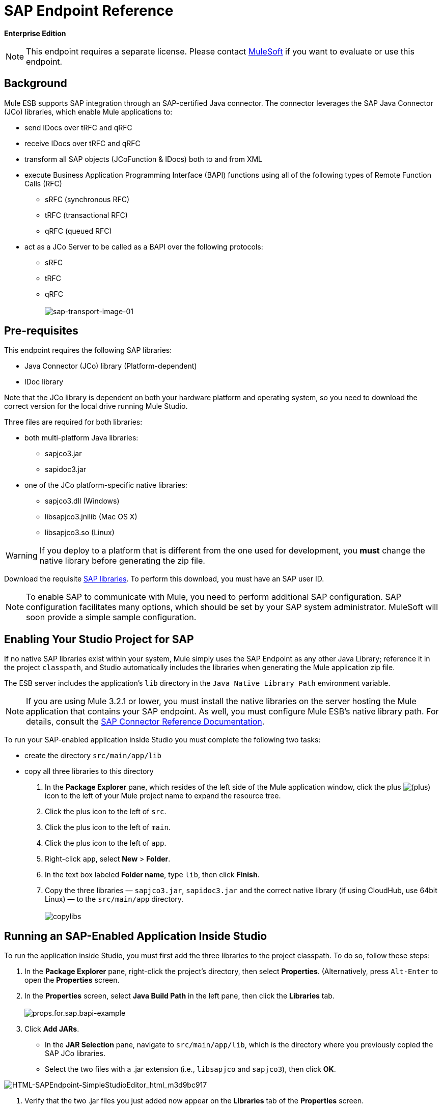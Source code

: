 = SAP Endpoint Reference

*Enterprise Edition*

[NOTE]
This endpoint requires a separate license. Please contact mailto:sales@mulesoft.com[MuleSoft] if you want to evaluate or use this endpoint.

== Background

Mule ESB supports SAP integration through an SAP-certified Java connector. The connector leverages the SAP Java Connector (JCo) libraries, which enable Mule applications to:

* send IDocs over tRFC and qRFC
* receive IDocs over tRFC and qRFC
* transform all SAP objects (JCoFunction & IDocs) both to and from XML
* execute Business Application Programming Interface (BAPI) functions using all of the following types of Remote Function Calls (RFC)
** sRFC (synchronous RFC)
** tRFC (transactional RFC)
** qRFC (queued RFC)
* act as a JCo Server to be called as a BAPI over the following protocols:
** sRFC
** tRFC
** qRFC +
 +
image:sap-transport-image-01.png[sap-transport-image-01]

== Pre-requisites

This endpoint requires the following SAP libraries:

* Java Connector (JCo) library (Platform-dependent)
* IDoc library

Note that the JCo library is dependent on both your hardware platform and operating system, so you need to download the correct version for the local drive running Mule Studio.

Three files are required for both libraries:

* both multi-platform Java libraries:
** sapjco3.jar
** sapidoc3.jar

* one of the JCo platform-specific native libraries:
** sapjco3.dll (Windows)
** libsapjco3.jnilib (Mac OS X)
** libsapjco3.so (Linux)

[WARNING]
If you deploy to a platform that is different from the one used for development, you *must* change the native library before generating the zip file.

Download the requisite http://service.sap.com/connectors[SAP libraries]. To perform this download, you must have an SAP user ID.

[NOTE]
To enable SAP to communicate with Mule, you need to perform additional SAP configuration. SAP configuration facilitates many options, which should be set by your SAP system administrator. MuleSoft will soon provide a simple sample configuration.

== Enabling Your Studio Project for SAP

If no native SAP libraries exist within your system, Mule simply uses the SAP Endpoint as any other Java Library; reference it in the project `classpath`, and Studio automatically includes the libraries when generating the Mule application zip file.

The ESB server includes the application's `lib` directory in the `Java Native Library Path` environment variable.

[NOTE]
If you are using Mule 3.2.1 or lower, you must install the native libraries on the server hosting the Mule application that contains your SAP endpoint. As well, you must configure Mule ESB's native library path. For details, consult the http://www.mulesoft.org/documentation/display/MULE3USER/MuleSoft+Enterprise+Java+Connector+for+SAP+Reference[SAP Connector Reference Documentation].

To run your SAP-enabled application inside Studio you must complete the following two tasks:

* create the directory `src/main/app/lib`
* copy all three libraries to this directory

. In the *Package Explorer* pane, which resides of the left side of the Mule application window, click the plus image:add.png[(plus)] icon to the left of your Mule project name to expand the resource tree.

. Click the plus icon to the left of `src`.
. Click the plus icon to the left of `main`.
. Click the plus icon to the left of `app`.
. Right-click `app`, select *New* > *Folder*.
. In the text box labeled *Folder name*, type `lib`, then click *Finish*.
. Copy the three libraries — `sapjco3.jar`, `sapidoc3.jar` and the correct native library (if using CloudHub, use 64bit Linux) — to the `src/main/app` directory. +
 +
image:copylibs.png[copylibs]

== Running an SAP-Enabled Application Inside Studio

To run the application inside Studio, you must first add the three libraries to the project classpath. To do so, follow these steps:

. In the *Package Explorer* pane, right-click the project’s directory, then select *Properties*. (Alternatively, press `Alt-Enter` to open the *Properties* screen.
. In the *Properties* screen, select *Java Build Path* in the left pane, then click the *Libraries* tab. +
 +
image:props.for.sap.bapi-example.png[props.for.sap.bapi-example]

. Click *Add JARs*.

* In the *JAR Selection* pane, navigate to `src/main/app/lib`, which is the directory where you previously copied the SAP JCo libraries.
* Select the two files with a .jar extension (i.e., `libsapjco` and `sapjco3`), then click *OK*. +

image:HTML-SAPEndpoint-SimpleStudioEditor_html_m3d9bc917.png[HTML-SAPEndpoint-SimpleStudioEditor_html_m3d9bc917]

. Verify that the two .jar files you just added now appear on the *Libraries* tab of the *Properties* screen.
. Click the arrow next to `sapjco3.jar` to expand it, then double-click **Native library location: (none)**.
. In the *Native Library Folder Configuration* dialog, complete the following sub steps:
.. click the *Workspace...* button on the right
.. navigate to the project’s `lib` folder
.. click *OK*. (Alternatively, type the location of the `lib` folder, such as `<Project name>/src/main/app/lib`). +
 +
image:HTML-SAPEndpoint-SimpleStudioEditor_html_11e4a294.png[HTML-SAPEndpoint-SimpleStudioEditor_html_11e4a294]

. Verify that your *Java Build Path* configuration resembles the following screenshot, then click *OK*. +
 +
image:java.build.path-with.libs.png[java.build.path-with.libs]

== Adding the SAP Transport to the Classpath

Specifying the location of the SAP transport in your system `classpath` enables you to run/debug your project locally and to create custom Java code in your project that uses the transport classes.

To add the SAP transport to the classpath, complete the following steps:

. Right-click `mule-project.xml` in the Package Explorer pane.
. Select *Open*.
. On the *Extensions Classpath* list, check the SAP extension.

image:last.png[last]

== Configuration

You can employ the SAP endpoint in any of the configurations listed below.

[%header,cols="2*"]
|======
|Configuration |Activity
|IDoc Inbound Endpoint |The SAP transport registers with a SAP server Gateway using a specific Program ID. This enables it to and receive iDocs sent to that destination.
|Function Inbound Endpoint |The SAP transport registers with a SAP server Gateway using a specific Program ID that allows the SAP transport to be called as a Function or BAPI using the RFC protocol drawn from ABAP code in SAP.
|IDoc Outbound Endpoint |The SAP transport sends an iDoc generated within Mule ESB to a SAP server.
|Function Outbound Endpoint |The SAP transport calls a Function or BAPI that resides on a SAP server.
|======

The SAP transport uses JCo as the underlying SAP integration technology. The Inbound Endpoints (both IDoc and Function) start a JCo server, while the Outbound Endpoints rely on the JCo client.

The connector allows both synchronous and asynchronous communications. By definition, functions are synchronous and IDocs are asynchronous.

* IDocs can be sent and received over tRFC and qRFC
* Functions (both inbound and outbound) allow sRFC, tRFC and qRFC

[TIP]
====
If the SAP Endpoint is configured as a function, the value of the *Function Name* property references different objects, depending on context:

* For inbound endpoints, *Function Name* is the name of the function that this server handles. If no value is provided, all functions will be handled.
* For outbound endpoints, *Function Name* is the name of the SAP object. If executing a function, this will be the name of the BAPI. This value is not required if the BAPI name is provided by the payload or nested element.
====

== SAP Transformers

The SAP endpoints receive and transmit SAP objects, which must be transformed to and from XML within your Mule flow. MuleSoft bundles three SAP transformers specifically designed to handle such transformation:

* SAP Object to XML
* XML to SAP Function (BAPI)
* XML to SAP IDoc

These are available in the *Transformers* group on the Studio Palette. Entering *SAP* into the filter input box above the palette displays both the SAP Endpoint and the SAP Transformers (below):

image:SAP_transformers_in_palette.png[SAP_transformers_in_palette]

Click and drag the *SAP Object to XML* transformer _after_ an SAP inbound endpoint (or a SAP outbound endpoint if the endpoint is a function and expects a response).

Click and drag the *XML to SAP Function (BAPI)* or the *XML to SAP IDoc* transformers _before_ your SAP outbound endpoint within your Mule application flow.

== SAP Inbound Endpoint Requirements

If you are configuring a SAP Inbound Endpoint (JCo Server), you must modify your OS `services` file, which is:

* `/etc/services` for a Unix-based OS
* `C:\WINDOWS\system32\drivers\etc\services` for Windows

In the above file, you must add your gateway (which is configured through the `jcoGwService` attribute or the `jco.server.gwserv /jco.client.gwserv` property). Just add the gateway; you don’t need to add the entire service mapping list.

For example, to set the following, `jcoGwService=sapgw00`, add the following string:

[source, code, linenums]
----
bq. sapgw00 3300/tcp
----

Port 3300 is predefined by SAP, so if you need to validate other port numbers based on your SAP instance number, you can check the complete list of http://www.mulesoft.org/documentation/display/MULE3USER/SAP+JCo+Server+Services+Configuration[service-to-port mappings].

== Connector Global Element

The SAP connector object holds the configuration properties that allow you to connect to the SAP server. When an SAP connector is defined as a *Global Element* all SAP endpoints use its connection parameters; otherwise each SAP endpoint uses its own connection parameters to connect to the SAP server.

To create an SAP connector, complete the following steps:

. Click the *Global Elements* tab below the *Message Flow* canvas.
. Click *Create*, then click the plus icon image:add.png[(plus)] to the left of Connectors.

. Select *SAP* from the drop-down list of available connectors, then click *OK*.
. In the *Global Elements Properties* pane, enter the required parameters for defining an SAP connection, which your SAP system administrator should supply.

=== Connection Properties

Many SAP connection properties exist. For ease of use, the SAP connector only shows the most common properties as connector parameters. To configure a property that is not listed in the Properties pane, consult <<Extended Properties>>.

image:/docs/download/attachments/87688034/Global_Element_Properties_001.png?version=1&modificationDate=1340132292649[image]

At a minimum, provide values for the following attributes:

* In the *Name* field, enter an appropriate name for the Connector used by the SAP endpoints in your project.
* In the *AS Host* field, enter the name (URL or IP address) of the SAP system.
* In the *User* and *Password* fields, enter the username and password of a user authorized to connect to the SAP system.
* In the *SAP System Number* field, enter the system number used to connect to the SAP system.
* In the *SAP Client* field, enter the SAP client ID (usually a number) used to connect to the SAP system.
* In the *Login Language* field, enter the language that will be used in the SAP connection, for example *EN* for English.

=== Extended Properties

To provide additional configuration properties, you can define a Spring bean global element representing a Map (`java.util.Map`) instance. This can be used to configure, among other properties, SCN (Secure Connections), or advanced pooling capabilities.

In this case, you must know the configuration property _as defined by SAP_. You can check http://www.mulesoft.org/documentation/display/MULE3USER/SAP+JCo+Extended+Properties[the configuration properties list].

To define extended properties for the *SAP global connector*, complete the following steps:

. Navigate to the *Advanced* tab on the *Global Elements Properties* pane.
. Locate the *Extended Properties* section at the bottom of the window.
. Click the plus icon next to the *Extended Properties* drop-down menu to define additional configuration properties.

image:global_element_ext_properties.png[global_element_ext_properties]

== Prioritizing Connection Properties

Properties for SAP connections, both inbound and outbound, can be configured in numerous places, which may cause an overlap of connection parameters. The following list details the priorities accorded to values specified in different places, with the highest priority level listed first.

. Attributes defined at the *SAP Inbound Endpoint* and *SAP Outbound Endpoint* level, such as *User*, *Password*, *Gateway Host*, etc.
. Properties in the *Address* attribute at the *SAP Inbound Endpoint* and *SAP Outbound Endpoint* levels. (However, MuleSoft does not recommend using of the *Address* attribute for SAP connections.)
. Properties inside the Map configured in the *Extended Properties* pane for the JCo client or server at the *SAP Inbound Endpoint* and *SAP Outbound Endpoint* levels.
. Attributes configured at the *SAP Connector* level (i.e., *AS Host*, *User Password*, *SAP Client*, etc.).
. Properties inside the Map configured in the *Extended Properties* pane at the *SAP Connector* level.
. Default values.

== XML Definition

The definition provided below is the XML representation of a function (JCOFunction) or IDoc (IDocDocument /IDocDocumentList). These are the XML documents you exchange with SAP.

The SAP transport bundles <<SAP Transformers>> that convert the XML documents exchanged between the endpoints and SAP into corresponding SAP objects that the endpoints can handle.

.JCo Function code sample


[source, xml, linenums]
----
<?xml version="1.0" encoding="UTF-8"?>
<jco name="BAPI_PO_CREATE1" version="1.0">
  <import>
    <structure name="POHEADER">
      <field name="COMP_CODE">2100</field>
      <field name="DOC_TYPE">NB</field>
      <field name="VENDOR">0000002101</field>
      <field name="PURCH_ORG">2100</field>
      <field name="PUR_GROUP">002</field>
    </structure>
    <structure name="POHEADERX">
      <field name="DOC_TYPE">X</field>
      <field name="VENDOR">X</field>
      <field name="PURCH_ORG">X</field>
      <field name="PUR_GROUP">X</field>
      <field name="COMP_CODE">X</field>
    </structure>
  </import>
  <tables>
    <table name="POITEM">
      <row id="0">
        <field name="NET_PRICE">20</field>
        <field name="PLANT">2100</field>
        <field name="MATERIAL">SBSTO01</field>
        <field name="PO_ITEM">00010</field>
        <field name="QUANTITY">10.000</field>
      </row>
    </table>
    <table name="POITEMX">
      <row id="0">
        <field name="PO_ITEMX">X</field>
        <field name="MATERIAL">X</field>
        <field name="QUANTITY">X</field>
        <field name="PLANT">X</field>
        <field name="PO_ITEM">00010</field>
        <field name="NET_PRICE">X</field>
      </row>
    </table>
    <table name="POSCHEDULE">
      <row id="0">
        <field name="QUANTITY">10.000</field>
        <field name="DELIVERY_DATE">27.06.2011</field>
        <field name="SCHED_LINE">0001</field>
        <field name="PO_ITEM">00010</field>
      </row>
    </table>
    <table name="POSCHEDULEX">
      <row id="0">
        <field name="PO_ITEM">00010</field>
        <field name="QUANTITY">X</field>
        <field name="DELIVERY_DATE">X</field>
        <field name="SCHED_LINEX">X</field>
        <field name="PO_ITEMX">X</field>
        <field name="SCHED_LINE">0001</field>
      </row>
    </table>
  </tables>
</jco>
----


.JCo Function Response code sample


[source, xml, linenums]
----
<?xml version="1.0" encoding="UTF-8" standalone="no"?>
<jco name="Z_MULE_EXAMPLE">
  <import>
    ...
  </import>
  <export>
    <structure name="RETURN">
      <field name="TYPE"></field>
      <field name="ID"></field>
      <field name="NUMBER"></field>
      <field name="MESSAGE"></field>
      <field name="LOG_NO"></field>
      <field name="LOG_MSG_NO"></field>
      <field name="MESSAGE_V1"></field>
      <field name="MESSAGE_V2"></field>
      <field name="MESSAGE_V3"></field>
      <field name="MESSAGE_V4""></field>
      <field name="PARAMETER"></field>
      <field name="ROW"></field>
      <field name="FIELD"></field>
      <field name="SYSTEM"></field>
    </structure>
  </export>
  <exceptions>
    <exception>MULE_EXCEPTION_01</exception>
    <exception>MULE_EXCEPTION_02</exception>
    <exception>MULE_EXCEPTION_03</exception>
  </exceptions>
</jco>
----

==== JCo Function Return Types

The `<field name="TYPE"></field>` line contains the value for the return type, which can be any of the following:

* *A*: Abort
* *S*: Success
* *E*: Error
* *W*: Warning
* *I*: Information

[NOTE]
====
When `evaluateFunctionResponse` is set to *true*, the SAP outbound endpoint throws an exception in either of the following situations:

* When the return type is *A* or *E*
* When exceptions are present
====

=== IDoc Document / Document List

IDocs are XML documents defined by SAP. You can download their definition from your SAP server using the SAP UI.

.IDoc code sample

[source, xml, linenums]
----
<?xml version="1.0"?>
<ORDERS05>
    <IDOC BEGIN="1">
        <EDI_DC40 SEGMENT="1">
            <TABNAM>EDI_DC40</TABNAM>
            <MANDT>100</MANDT>
            <DOCNUM>0000000000237015</DOCNUM>
            <DOCREL>700</DOCREL>
            <STATUS>30</STATUS>
            <DIRECT>1</DIRECT>
            <OUTMOD>2</OUTMOD>
            <IDOCTYP>ORDERS05</IDOCTYP>
            <MESTYP>ORDERS</MESTYP>
            <STDMES>ORDERS</STDMES>
            <SNDPOR>SAPB60</SNDPOR>
            <SNDPRT>LS</SNDPRT>
            <SNDPRN>B60CLNT100</SNDPRN>
            <RCVPOR>MULE_REV</RCVPOR>
            <RCVPRT>LS</RCVPRT>
            <RCVPRN>MULESYS</RCVPRN>
            <CREDAT>20110714</CREDAT>
            <CRETIM>001936</CRETIM>
            <SERIAL>20101221112747</SERIAL>
        </EDI_DC40>
        <E1EDK01 SEGMENT="1">
            <ACTION>004</ACTION>
            <CURCY>USD</CURCY>
            <WKURS>1.06383</WKURS>
            <ZTERM>0001</ZTERM>
            <BELNR>0000000531</BELNR>
            <VSART>01</VSART>
            <VSART_BEZ>standard</VSART_BEZ>
            <RECIPNT_NO>C02199</RECIPNT_NO>
            <KZAZU>X</KZAZU>
            <WKURS_M>0.94000</WKURS_M>
        </E1EDK01>
         
        ...
         
        <E1EDS01 SEGMENT="1">
            <SUMID>002</SUMID>
            <SUMME>1470.485</SUMME>
            <SUNIT>USD</SUNIT>
        </E1EDS01>
    </IDOC>
</ORDERS05>
----


== Inbound Endpoint

An Inbound Endpoint receives IDocs and Functions over RFC. To implement a *SAP Inbound Endpoint*, complete the following steps:

. Drag and drop the *SAP Endpoint* from the Endpoints group on the palette to the beginning of your flow.
. Double-click the SAP icon to open the *Endpoint Properties* pane, then define your endpoint's properties.
. In the *Type* drop-down menu, select whether to receive IDocs or Function calls.

image:003_select_function_or_IDoc.png[003_select_function_or_IDoc]

[NOTE]
After selecting the Endpoint type, the *Endpoint Properties* editor will automatically enable or disable parameter input boxes according to the selected endpoint type. For example, after selecting *IDoc* as the Endpoint Type, function-related parameters such as the *Function Name* input box or the *Evaluate Function Response* checkbox will be disabled.

[WARNING]
Since the JCo server needs to register with the SAP instance, you must specify _both_ the *client* and *server* configuration attributes.

=== Inbound Endpoint Properties

The following table lists *Inbound Endpoint* properties.

[%header%autowidth.spread]
|===
|Property Name |Mule Attribute Name |Endpoint Properties Tab |Description |Default Value
|Display Name
|name
|General
|The reference name of the endpoint used internally by Mule configuration.
|
|All Exchange Patterns
|exchange-pattern
|General
|The available options are request-response and one-way.
|
|Address
|address
|Advanced
|The standard way to provide endpoint properties. For more information check: Endpoint Address.
|
|Type
|type
|General
|The type of SAP object this endpoint will process (i.e., *function* or *idoc*)
|function
|RFC Type
|rfcType
|General
|The type of RFC the endpoint used to receive a function or IDoc. The available options are *srfc* (which is *sync* with *no TID handler*), *trfc* and *qrfc* (both of which are *async*, with a *TID handler*).
|srfc
|Function Name
|functionName
|General
|If the type is *function* then this is the name of the BAPI function that will be handled. If no value is provided, then a generic handler is configured to receive all calls.
|
|SAP Client
|jcoClient
|Advanced
|The SAP client. This is usually an integer, such as 100.
|
|User
|jcoUser
|Advanced
|The logon user for password-based authentication.
|
|Password
|jcoPasswd
|Advanced
|The logon password associated with the logon user for password based authentication.
|
|Login Language
|jcoLang
|Advanced
|The login language. If not defined, the default user language is used.
|en
|AS Host
|jcoAsHost
|Advanced
|The SAP application server host. Use either the IP address or server name.
|
|SAP System Number
|jcoSysnr
|Advanced
|The SAP system number.
|
|Pool Capacity
|jcoPoolCapacity
|Advanced
|The maximum number of idle connections kept open by the destination. No connection pooling takes place when the value is 0.
|5
|Peak Limit
|jcoPeakLimit
|The maximum number of simultaneously active connections that can be created for a destination.
|10
|
|Gateway Host
|jcoGwHost
|General
|The gateway host on which the server should be registered.
|
|Gateway Service
|jcoGwService
|General
|The gateway service, i.e. the port on which registration is performed.
|
|Program ID
|jcoProgramId
|General
|The program ID with which the registration is performed.
|
|Connection Count
|jcoConnectionCount
|General
|The number of connections that should be registered at the gateway.
|2
|Extended Properties
|jcoClientExtendedProperties-ref
|Advanced
|A Reference to `java.util.Map`, which contains additional JCo connection parameters. As necessary, consult the http://www.mulesoft.org/documentation/display/MULE3USER/SAP+JCo+Extended+Properties[complete list of parameters].
|
|===

=== IDoc Endpoint Properties

To configure an IDoc Server, complete the following steps.

. Starting from the *General* tab of the SAP Endpoint *Properties* pane, set the *Type* property to *IDoc*.
. Define the *RFC Type* parameter as *Transactional RFC (tRFC)* or **Queued RFC (qRFC)**. IDocs are asynchronous by definition, so they cannot be received over **Synchronous RFC (sRFC)**.
. <<Configuring the TID Handler>>. The default is an in-memory TID handler.
. Specify the following required attributes:
* Gateway Host
* Gateway Service
* Program ID
. Click the *Advanced* tab, then specify the required connection attributes, as necessary, for the endpoint or the connector. This might include, for example, *SAP Client*, *User*, *Password*, *AS Host* and *SAP System Number*.

=== Function Endpoint Properties

To configure the Endpoint as an RFC Server, complete the following steps.

. Set the *type* parameter to `function`.
. Define the *rfcType* parameter to `trfc`, `qrfc` or `srfc`. If *rfcType* is not specified, `srfc` is used by default.
. When *rfcType* is `trfc` or `qrfc`, you may also need to <<Configuring the TID Handler>>.
. Specify the following required attributes: *jcoGwHost*, *jcoGwService*, *jcoProgramId*.
. Specify the required connection attributes, as necessary, for the endpoint or the connector. This might include, for example, *jcoClient*, *jcoUser*, *jcoPasswd*, *jcoAsHost*, *jcoSysnr*.
. In the *General* tab, set the *Type* property to `Function (BAPI)`.
. Define the *RFC Type* parameter as `Transactional RFC (tRFC)`, `Queued RFC (qRFC)` or `Synchronous RFC (sRFC)`.
. If the *RFC Type* is either `Transactional RFC (tRFC)` or `Queued RFC (qRFC)`, then <<Configuring the TID Handler>>.
. Specify the following required attributes:
* *Gateway Host*
* *Gateway Service*
* *Program ID*
. In the *Advanced* tab, specify the required connection attributes, as necessary, for the endpoint or the connector. This might include, for example, *SAP Client*, *User*, *Password*, *AS Host* and *SAP System Number*.

=== Configuring the TID Handler

The TID handler (Transaction ID) is an important component for *tRFC* and *qRFC*, ensuring that Mule ESB does not process the same transaction twice.

To define the TID handler, complete the following steps.

. In the *General* tab of the *Endpoint Properties* window, locate the *TID Store* section near the bottom of the window.
. From the *Type* drop-down menu, select one of the three options for the TID handler:
* *None*: No TID handler.
* *Default In Memory TID Store*: facilitates the sharing of TIDs within the same Mule ESB instance. If the Endpoint *Type* is `tRFC` or `qRFC`, and no TID store is configured, then this default store is used.
* *Object Store TID Store*: This wrapper uses existing Mule ESB object stores to store and share TIDs. If you need multiple Mule ESB server instances, you should configure a JDBC Object Store so that you can share TIDs among the instances.

[NOTE]
When the Endpoint *Type* is set to **Synchronous RFC (sRFC)**, or it is not provided (thus defaulting to *Synchronous RFC*), then no TID handler is configured. Furthermore, if a TID handler has been configured in the XML file, it will be ignored.

To configure an **In-memory TID Store**, you must observe the following:

* the In-memory TID Store won't work as expected if you have multiple Mule ESB instances that share the same *program id*. (This is because the SAP gateway load-balances across all registered SAP servers that share the same *program id*)
* the Endpoint *Type* should be *trfc* or *qrfc*
* configuring the child element `<sap:default-in-memory-tid-store/>` is optional, since the in-memory handler is the default option

=== References

If you already created the global connector (see <<Connector Global Element>>), then select it here. If not, you can create your SAP connector here.

=== Advanced

[CAUTION]
The address attribute is supported by the SAP connector for compatibility with other Mule ESB endpoints. +
 +
MuleSoft recommends that you do not configure this attribute for the SAP connector.

You can override all *Connector* properties by including a new reference to an *Extended Properties* map.

=== Server Extended Properties

When configuring the Inbound Endpoint, you may also provide specific server configuration advanced properties.

== Outbound Endpoint

An *Outbound Endpoint* executes functions (BAPIs), or it sends IDocs over RFC. Properties for an outbound endpoint resemble those of an inbound endpoint, and you configure them through the *Endpoint Properties* pane.

In an Outbound Endpoint, the IDoc or Function can be built in one of two ways:

* defined as the endpoint's payload
* obtained from an XML file

To manually define the IDoc or Function, complete the following steps.

. Navigate to the *XML Definition* tab within the *Endpoint Properties* pane.
. Type or copy and paste the IDoc or Function into the input box below the *Function / IDoc XML* checkbox.

To obtain the IDoc or Function from an XML file, click *Definition File*, and do one of the following:

* type the full path to the file
* click *...* (i.e., the ellipsis button) to navigate to the file

image:EndpointProperties-XML_def.png[EndpointProperties-XML_def]

If you neither define the payload, nor specify a definition file, Mule builds the payload by applying a default template to the data received by the endpoint.

=== Outbound Endpoint Properties

The following table lists *Outbound Endpoint* properties:

[%header%autowidth.spread]
|===
|Property Name |Mule Attribute Name |Endpoint Properties Tab |Description |Default Value
|Display Name
|name
|General
|The reference name of the endpoint used internally by Mule configuration.
|
|All Exchange Patterns
|exchange-pattern
|General
|The available options are request-response and one-way.
|
|Address
|address
|Advanced
|The standard way to provide endpoint properties. For more information check: #Endpoint Address.
|
|Type
|type
|General
|The type of SAP object this endpoint will process (i.e., *function* or *idoc*)
|function
|RFC Type
|rfcType
|General
|The type of RFC the endpoint used to receive a function or IDoc. The available options are *srfc* (which is *sync* with *no TID handler*), *trfc* and *qrfc* (both of which are *async*, with a *TID handler*).
|srfc
|Queue Name
|queueName
|General
|If the RFC type is *qrfc*, then this will be the name of the queue.
|
|Function Name
|functionName
|General
|If the type is *function* then this is the name of the BAPI function that will be executed.
|
|Evaluate Function Response (checkbox)
|evaluateFunctionResponse
|General
|When the type is *function*, a *true* flag (i.e., box checked) indicates that the SAP transport should evaluate the function response and throw an exception when an error occurs in SAP. When this flag is set to *false* (box unchecked), the SAP transport does not throw an exception when an error occurs, and the user is responsible for parsing the function response.
|false
|Definition File
|definitionFile
|XML Definition
|The path to the template definition file of either the function to be executed or the IDoc to be sent.
|
|IDoc Version
|idocVersion
|Advanced
|When the type is *idoc*, this version is used when sending the IDoc. Values for the IDoc version correspond to *IDOC_VERSION_xxxx* constants in com.sap.conn.idoc.IDocFactory
|0 (_IDOC_VERSION_DEFAULT_).
|SAP Client
|jcoClient
|Advanced
|The SAP client. This is usually an integer, such as 100.
|
|User
|jcoUser
|Advanced
|The logon user for password-based authentication.
|
|Password
|jcoPasswd
|Advanced
|The logon password associated with the logon user for password based authentication.
|
|Login Language
|jcoLang
|Advanced
|The login language. If not defined, the default user language is used.
|en
|AS Host
|jcoAsHost
|Advanced
|The SAP application server host. Use either the IP address or server name.
|
|SAP System Number
|jcoSysnr
|Advanced
|The SAP system number.
|
|Pool Capacity
|jcoPoolCapacity
|Advanced
|The maximum number of idle connections kept open by the destination. No connection pooling takes place when the value is 0.
|5
|Peak Limit
|jcoPeakLimit
|The maximum number of simultaneously active connections that can be created for a destination.
|10
|
|Extended Properties
|jcoClientExtendedProperties-ref
|Advanced
|A Reference to `java.util.Map`, which contains additional JCo connection parameters. As necessary, consult the http://www.mulesoft.org/documentation/display/MULE3USER/SAP+JCo+Extended+Properties[complete list of parameters].
|
|===

=== Transactions

While the SAP outbound endpoint supports *Transactions*, distributed transactions are _not_ supported, since the JCo libraries do not support XA.

To define transaction attributes, navigate to the *General* tab of the *Endpoint Properties* pane, then locate the *Transaction* section near the bottom of the window.

image:transaction.png[transaction]

The following table lists transaction attributes:

[%header,cols="4*"]
|======
|Property +
 Name |Mule +
 Attribute |Description |Default +

  Value

|ACTION |action |The action attribute is part of the Mule ESB transaction standard and can have the following values: NONE, ALWAYS_BEGIN, BEGIN_OR_JOIN, ALWAYS_JOIN and JOIN_IF_POSSIBLE | 
|Is BAPI Transaction (checkbox) |bapiTransaction |When checked, either *BAPI_TRANSACTION_COMMIT* or *BAPI_TRANSACTION_ROLLBACK* is called at the end of the transaction, depending on the result of that transaction. |false
|======

[NOTE]
For additional information, consult the http://www.mulesoft.org/documentation/display/MULE3USER/MuleSoft+Enterprise+Java+Connector+for+SAP+Reference[Enterprise Java Connector for SAP].
